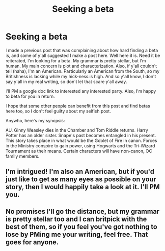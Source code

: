 #+TITLE: Seeking a beta

* Seeking a beta
:PROPERTIES:
:Author: wise_himmel
:Score: 1
:DateUnix: 1541696210.0
:DateShort: 2018-Nov-08
:FlairText: Misc
:END:
I made a previous post that was complaining about how hard finding a beta is, and some of y'all suggested I make a post here. Well here it is. Need it be reiterated, I'm looking for a beta. My grammar is pretty stellar, but I'm human. My main concern is plot and characterization. Also, if y'all couldn't tell (haha), I'm an American. Particularly an American from the South, so my Britishness is lacking while my hick-ness is high. And so y'all know, I don't say y'all in my real writing, so don't let that scare y'all away.

I'll PM a google doc link to interested any interested party. Also, I'm happy to beta for you in return.

I hope that some other people can benefit from this post and find betas here too, so I don't feel guilty about my selfish post.

Anywho, here's my synopsis:

AU. Ginny Weasley dies in the Chamber and Tom Riddle returns. Harry Potter has an older sister. Snape's past becomes entangled in his present. This story takes place in what would be the Goblet of Fire in canon. Forces in the Ministry conspire to gain power, using Hogwarts and the Tri-Wizard Tournament as their means. Certain characters will have non-canon, OC family members.


** I'm intrigued! I'm also an American, but if you'd just like to get as many eyes as possible on your story, then I would happily take a look at it. I'll PM you.
:PROPERTIES:
:Author: doloce
:Score: 2
:DateUnix: 1541696834.0
:DateShort: 2018-Nov-08
:END:


** No promises I'll go the distance, but my grammar is pretty stellar too and I can britpick with the best of them, so if you feel you've got nothing to lose by PMing me your writing, feel free. That goes for anyone.
:PROPERTIES:
:Author: QuixoticTendencies
:Score: 2
:DateUnix: 1541759370.0
:DateShort: 2018-Nov-09
:END:

